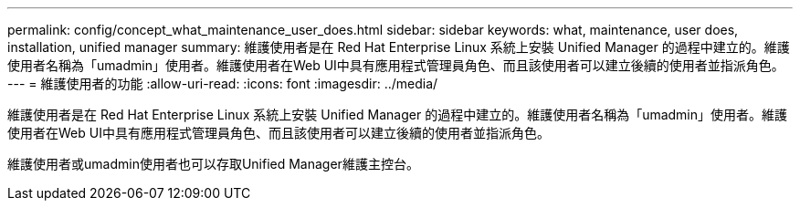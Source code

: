 ---
permalink: config/concept_what_maintenance_user_does.html 
sidebar: sidebar 
keywords: what, maintenance, user does, installation, unified manager 
summary: 維護使用者是在 Red Hat Enterprise Linux 系統上安裝 Unified Manager 的過程中建立的。維護使用者名稱為「umadmin」使用者。維護使用者在Web UI中具有應用程式管理員角色、而且該使用者可以建立後續的使用者並指派角色。 
---
= 維護使用者的功能
:allow-uri-read: 
:icons: font
:imagesdir: ../media/


[role="lead"]
維護使用者是在 Red Hat Enterprise Linux 系統上安裝 Unified Manager 的過程中建立的。維護使用者名稱為「umadmin」使用者。維護使用者在Web UI中具有應用程式管理員角色、而且該使用者可以建立後續的使用者並指派角色。

維護使用者或umadmin使用者也可以存取Unified Manager維護主控台。
